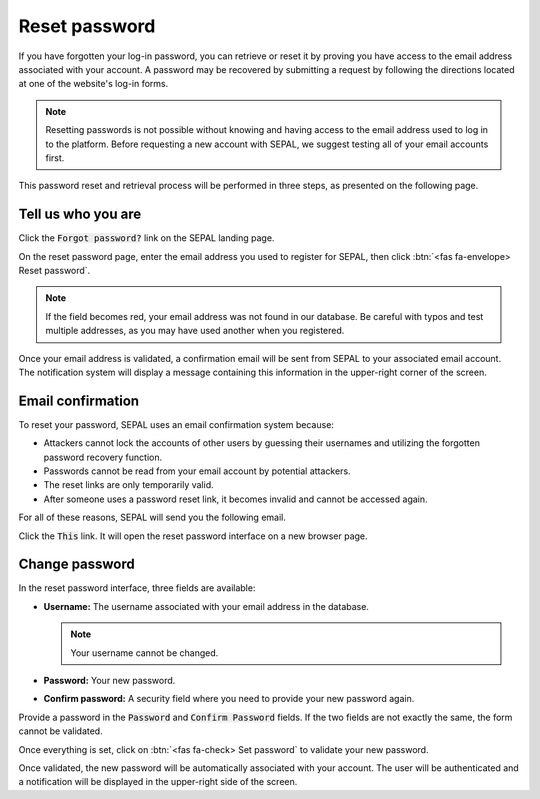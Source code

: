 Reset password
==============

If you have forgotten your log-in password, you can retrieve or reset it by proving you have access to the email address associated with your account. A password may be recovered by submitting a request by following the directions located at one of the website's log-in forms.

.. note::

    Resetting passwords is not possible without knowing and having access to the email address used to log in to the platform. Before requesting a new account with SEPAL, we suggest testing all of your email accounts first.

This password reset and retrieval process will be performed in three steps, as presented on the following page.

Tell us who you are
-------------------

Click the :code:`Forgot password?` link on the SEPAL landing page.

.. thumbnail:: ../_images/setup/password/landing.png
   :title: Landing page of SEPAL where the user can find the "Forgot password?" button.
   :group: setup_password

On the reset password page, enter the email address you used to register for SEPAL, then click :btn:`<fas fa-envelope> Reset password`.

.. thumbnail:: ../_images/setup/password/email-setup.png
   :title: The reset password page where you can insert your email address.
   :group: setup_password

.. note:: 

    If the field becomes red, your email address was not found in our database. Be careful with typos and test multiple addresses, as you may have used another when you registered. 

Once your email address is validated, a confirmation email will be sent from SEPAL to your associated email account. The notification system will display a message containing this information in the upper-right corner of the screen.

.. thumbnail:: ../_images/setup/password/email-confirmation.png
   :title: The confirmation notification that an email to reset your password has been sent to your associated email address.
   :group: setup_password


Email confirmation
------------------

To reset your password, SEPAL uses an email confirmation system because: 

-   Attackers cannot lock the accounts of other users by guessing their usernames and utilizing the forgotten password recovery function.
-   Passwords cannot be read from your email account by potential attackers.
-   The reset links are only temporarily valid.
-   After someone uses a password reset link, it becomes invalid and cannot be accessed again.

For all of these reasons, SEPAL will send you the following email. 

.. thumbnail:: ../_images/setup/password/email.png
   :title: Example of a reset password email.
   :group: setup_password

Click the :code:`This` link. It will open the reset password interface on a new browser page.

Change password
---------------

In the reset password interface, three fields are available:

-   **Username:** The username associated with your email address in the database.
    
    .. note::
    
        Your username cannot be changed.

-   **Password:** Your new password. 
-   **Confirm password:** A security field where you need to provide your new password again.

Provide a password in the :code:`Password` and :code:`Confirm Password` fields. If the two fields are not exactly the same, the form cannot be validated.

Once everything is set, click on :btn:`<fas fa-check> Set password` to validate your new password.

.. thumbnail:: ../_images/setup/password/change-password.png
   :title: The change password interface.
   :group: setup_password

Once validated, the new password will be automatically associated with your account. The user will be authenticated and a notification will be displayed in the upper-right side of the screen.

.. thumbnail:: ../_images/setup/password/change-password-notification.png
   :title: The change password interface.
   :group: setup_password
